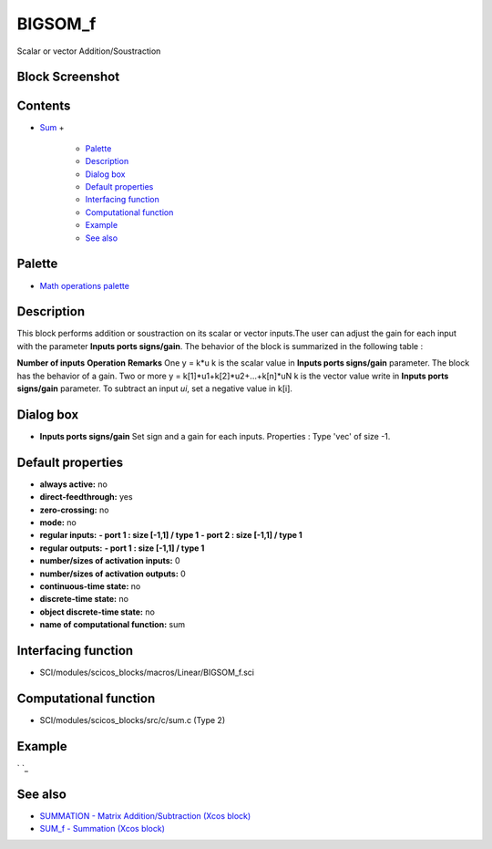 


BIGSOM_f
========

Scalar or vector Addition/Soustraction



Block Screenshot
~~~~~~~~~~~~~~~~





Contents
~~~~~~~~


+ `Sum`_
  +

    + `Palette`_
    + `Description`_
    + `Dialog box`_
    + `Default properties`_
    + `Interfacing function`_
    + `Computational function`_
    + `Example`_
    + `See also`_





Palette
~~~~~~~


+ `Math operations palette`_




Description
~~~~~~~~~~~

This block performs addition or soustraction on its scalar or vector
inputs.The user can adjust the gain for each input with the parameter
**Inputs ports signs/gain**. The behavior of the block is summarized
in the following table :


**Number of inputs** **Operation** **Remarks** One y = k*u k is the
scalar value in **Inputs ports signs/gain** parameter. The block has
the behavior of a gain. Two or more y = k[1]*u1+k[2]*u2+...+k[n]*uN k
is the vector value write in **Inputs ports signs/gain** parameter. To
subtract an input *ui*, set a negative value in k[i].


Dialog box
~~~~~~~~~~






+ **Inputs ports signs/gain** Set sign and a gain for each inputs.
  Properties : Type 'vec' of size -1.




Default properties
~~~~~~~~~~~~~~~~~~


+ **always active:** no
+ **direct-feedthrough:** yes
+ **zero-crossing:** no
+ **mode:** no
+ **regular inputs:** **- port 1 : size [-1,1] / type 1** **- port 2 :
  size [-1,1] / type 1**
+ **regular outputs:** **- port 1 : size [-1,1] / type 1**
+ **number/sizes of activation inputs:** 0
+ **number/sizes of activation outputs:** 0
+ **continuous-time state:** no
+ **discrete-time state:** no
+ **object discrete-time state:** no
+ **name of computational function:** sum




Interfacing function
~~~~~~~~~~~~~~~~~~~~


+ SCI/modules/scicos_blocks/macros/Linear/BIGSOM_f.sci




Computational function
~~~~~~~~~~~~~~~~~~~~~~


+ SCI/modules/scicos_blocks/src/c/sum.c (Type 2)




Example
~~~~~~~

` `_



See also
~~~~~~~~


+ `SUMMATION - Matrix Addition/Subtraction (Xcos block)`_
+ `SUM_f - Summation (Xcos block)`_


.. _Sum: BIGSOM_f.html
.. _Default
                properties: BIGSOM_f.html#Defaultproperties_BIGSOM_f
.. _Palette: BIGSOM_f.html#Palette_BIGSOM_f
.. _See also: BIGSOM_f.html#Seealso_BIGSOM_f
.. _Computational
                function: BIGSOM_f.html#Computationalfunction_BIGSOM_f
.. _Dialog box: BIGSOM_f.html#Dialogbox_BIGSOM_f
.. _Example: BIGSOM_f.html#Example_BIGSOM_f
.. _SUM_f - Summation (Xcos block): SUM_f.html
.. _SUMMATION - Matrix Addition/Subtraction (Xcos block): SUMMATION.html
.. _Interfacing
                function: BIGSOM_f.html#Interfacingfunction_BIGSOM_f
.. _Math operations palette: Mathoperations_pal.html
.. _Description: BIGSOM_f.html#Description_BIGSOM_f


